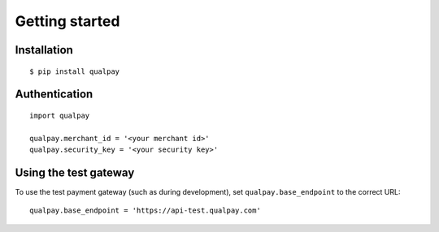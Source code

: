 ===============
Getting started
===============

Installation
============

::

    $ pip install qualpay

Authentication
==============

::

    import qualpay

    qualpay.merchant_id = '<your merchant id>'
    qualpay.security_key = '<your security key>'

Using the test gateway
======================

To use the test payment gateway (such as during development), set
``qualpay.base_endpoint`` to the correct URL::

    qualpay.base_endpoint = 'https://api-test.qualpay.com'
